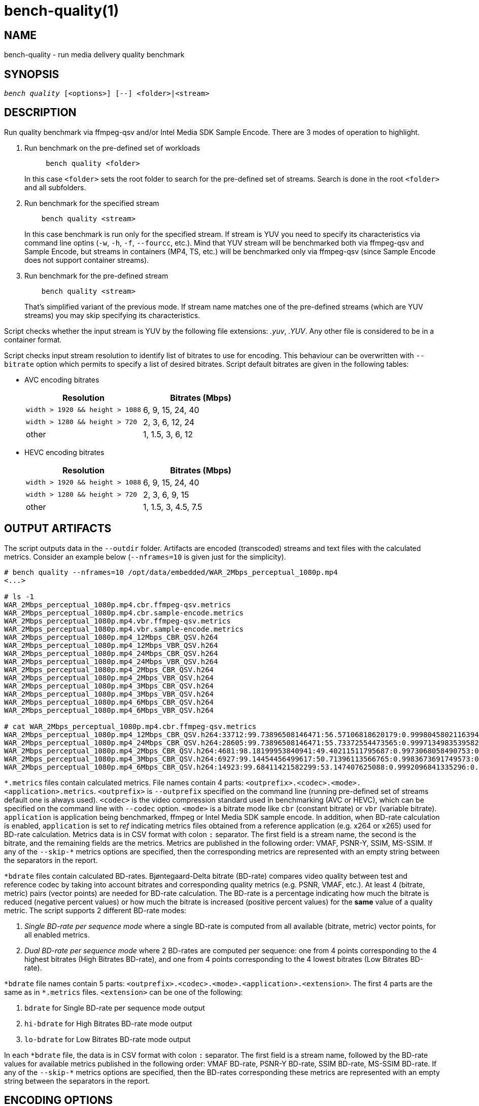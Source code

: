bench-quality(1)
================

NAME
----
bench-quality - run media delivery quality benchmark

SYNOPSIS
--------
[verse]
'bench quality' [<options>] [--] <folder>|<stream>

DESCRIPTION
-----------
Run quality benchmark via ffmpeg-qsv and/or Intel Media SDK Sample Encode.
There are 3 modes of operation to highlight.

1. Run benchmark on the pre-defined set of workloads
+
------------
     bench quality <folder>
------------
+
In this case `<folder>` sets the root folder to search for the pre-defined set of streams.
Search is done in the root `<folder>` and all subfolders.

2. Run benchmark for the specified stream
+
------------
    bench quality <stream>
------------
+
In this case benchmark is run only for the specified stream. If stream is YUV you need to
specify its characteristics via command line optins (`-w`, `-h`, `-f`,
`--fourcc`, etc.). Mind that YUV stream will be benchmarked both via ffmpeg-qsv and
Sample Encode, but streams in containers (MP4, TS, etc.) will be benchmarked only via
ffmpeg-qsv (since Sample Encode does not support container streams).

3. Run benchmark for the pre-defined stream
+
------------
    bench quality <stream>
------------
+
That's simplified variant of the previous mode. If stream name matches one of the
pre-defined streams (which are YUV streams) you may skip specifying its characteristics.

Script checks whether the input stream is YUV by the following file
extensions: '.yuv', '.YUV'. Any other file is considered to be in a container
format.

Script checks input stream resolution to identify list of bitrates to use
for encoding. This behaviour can be overwritten with `--bitrate` option which
permits to specify a list of desired bitrates. Script default bitrates are
given in the following tables:

* AVC encoding bitrates
+
|===
| Resolution | Bitrates (Mbps)

| `width > 1920 && height > 1088` | 6, 9, 15, 24, 40
| `width > 1280 && height > 720` | 2, 3, 6, 12, 24
| other | 1, 1.5, 3, 6, 12
|===

* HEVC encoding bitrates
+
|===
| Resolution | Bitrates (Mbps)

| `width > 1920 && height > 1088` | 6, 9, 15, 24, 40
| `width > 1280 && height > 720` | 2, 3, 6, 9, 15
| other | 1, 1.5, 3, 4.5, 7.5
|===

OUTPUT ARTIFACTS
----------------
The script outputs data in the `--outdir` folder. Artifacts are encoded (transcoded)
streams and text files with the calculated metrics. Consider an example below
(`--nframes=10` is given just for the simplicity).

------------
# bench quality --nframes=10 /opt/data/embedded/WAR_2Mbps_perceptual_1080p.mp4
<...>

# ls -1
WAR_2Mbps_perceptual_1080p.mp4.cbr.ffmpeg-qsv.metrics
WAR_2Mbps_perceptual_1080p.mp4.cbr.sample-encode.metrics
WAR_2Mbps_perceptual_1080p.mp4.vbr.ffmpeg-qsv.metrics
WAR_2Mbps_perceptual_1080p.mp4.vbr.sample-encode.metrics
WAR_2Mbps_perceptual_1080p.mp4_12Mbps_CBR_QSV.h264
WAR_2Mbps_perceptual_1080p.mp4_12Mbps_VBR_QSV.h264
WAR_2Mbps_perceptual_1080p.mp4_24Mbps_CBR_QSV.h264
WAR_2Mbps_perceptual_1080p.mp4_24Mbps_VBR_QSV.h264
WAR_2Mbps_perceptual_1080p.mp4_2Mbps_CBR_QSV.h264
WAR_2Mbps_perceptual_1080p.mp4_2Mbps_VBR_QSV.h264
WAR_2Mbps_perceptual_1080p.mp4_3Mbps_CBR_QSV.h264
WAR_2Mbps_perceptual_1080p.mp4_3Mbps_VBR_QSV.h264
WAR_2Mbps_perceptual_1080p.mp4_6Mbps_CBR_QSV.h264
WAR_2Mbps_perceptual_1080p.mp4_6Mbps_VBR_QSV.h264

# cat WAR_2Mbps_perceptual_1080p.mp4.cbr.ffmpeg-qsv.metrics
WAR_2Mbps_perceptual_1080p.mp4_12Mbps_CBR_QSV.h264:33712:99.73896508146471:56.57106818620179:0.9998045802116394:0.9996079494435991
WAR_2Mbps_perceptual_1080p.mp4_24Mbps_CBR_QSV.h264:28605:99.73896508146471:55.73372554473565:0.9997134983539582:0.9994766423998278
WAR_2Mbps_perceptual_1080p.mp4_2Mbps_CBR_QSV.h264:4681:98.18199953840941:49.40211511795687:0.9973068058490753:0.9969961779084621
WAR_2Mbps_perceptual_1080p.mp4_3Mbps_CBR_QSV.h264:6927:99.14454456499617:50.71396113566765:0.9983673691749573:0.9979530665346188
WAR_2Mbps_perceptual_1080p.mp4_6Mbps_CBR_QSV.h264:14923:99.68411421582299:53.147407625088:0.9992096841335296:0.9988773328701932
------------

`*.metrics` files contain calculated metrics. File names contain 4 parts:
`<outprefix>.<codec>.<mode>.<application>.metrics`. `<outprefix>` is
`--outprefix` specified on the command line (running pre-defined set of streams
default one is always used). `<codec>` is the video compression standard used
in benchmarking (AVC or HEVC), which can be specified on the command line with
`--codec` option. `<mode>` is a bitrate mode like `cbr` (constant bitrate) or
`vbr` (variable bitrate). `application` is application being benchmarked, ffmpeg
or Intel Media SDK sample encode. In addition, when BD-rate calculation is enabled,
`application` is set to 'ref' indicating metrics files obtained from a reference
application (e.g. x264 or x265) used for BD-rate calculation. Metrics data is in
CSV format with colon `:` separator. The first field is a stream name, the second
is the bitrate, and the remaining fields are the metrics. Metrics are published in
the following order: VMAF, PSNR-Y, SSIM, MS-SSIM. If any of the `--skip-*` metrics
options are specified, then the corresponding metrics are represented with an empty
string between the separators in the report.

`*bdrate` files contain calculated BD-rates. Bjøntegaard-Delta bitrate (BD-rate)
compares video quality between test and reference codec by taking into account
bitrates and corresponding quality metrics (e.g. PSNR, VMAF, etc.). At least 4
(bitrate, metric) pairs (vector points) are needed for BD-rate calculation. The
BD-rate is a percentage indicating how much the bitrate is reduced (negative
percent values) or how much the bitrate is increased (positive percent values)
for the *same* value of a quality metric. The script supports 2 different BD-rate modes:

 . _Single BD-rate per sequence mode_ where a single BD-rate is computed from
all available (bitrate, metric) vector points, for all enabled metrics.
 . _Dual BD-rate per sequence mode_ where 2 BD-rates are computed per sequence:
one from 4 points corresponding to the 4 highest bitrates (High Bitrates BD-rate),
and one from 4 points corresponding to the 4 lowest bitrates (Low Bitrates
BD-rate).

`*bdrate` file names contain 5 parts:
`<outprefix>.<codec>.<mode>.<application>.<extension>`. The first 4 parts are
the same as in `*.metrics` files. `<extension>` can be one of the following:

 . `bdrate` for Single BD-rate per sequence mode output
 . `hi-bdrate` for High Bitrates BD-rate mode output
 . `lo-bdrate` for Low Bitrates BD-rate mode output

In each `*bdrate` file, the data is in CSV format with colon `:` separator. The
first field is a stream name, followed by the BD-rate values for available metrics
published in the following order: VMAF BD-rate, PSNR-Y BD-rate, SSIM BD-rate,
MS-SSIM BD-rate. If any of the `--skip-*` metrics options are specified, then the
BD-rates corresponding these metrics are represented with an empty string between
the separators in the report.


ENCODING OPTIONS
----------------
--codec AVC|HEVC::
	Sets encoder to use (default: `AVC`)

--preset default|best::
	Sets quality preset options (default: `best`)

--bitrates <float>[:<float>...]::
	Sets list of bitrates in Mbps to use (default: use hardcoded bitrates which
	depend on stream resolution and codec)

WORKING MODE OPTIONS
--------------------
--skip-metrics::
	Do not calculate any metrics.

--skip-psnr::
	Do not calculate psnr.

--skip-ssim::
	Do not calculate ssim.

--skip-ms-ssim::
	Do not calculate msssim.

--skip-vmaf::
	Do not calculate vmaf.

--skip-encoding::
	Do not encode anything.

--skip-ffmpeg::
	Do not run ffmpeg-qsv benchmark.

--skip-msdk::
	Do not run Intel Media SDK samples benchmark.

--skip-cbr::
	Do not execute Constant Bitrate (CBR) encoding cases.

--skip-cbr::
	Do not execute Variable Bitrate (VBR) encoding cases.

--skip-reference::
	Do not run reference codec used for BD-rate calculation.

--skip-bdrate::
	Do not calculate BD-rate.

--single-bdrate::
	Force Single BD-rate per sequence mode (default is Dual).

PROCESSING OPTIONS
------------------
--nframes|-n <uint>::
	Process (encode, calculate metrics) this number of frames and stop.

--dry-run::
	Do not execute any commands, but dump them to `stdout`.

--outdir|-o /path/to/artifacts::
	Produce output in the specified folder (default:
	`/opt/data/artifacts/benchmark/quality` if ran under docker,
	`$HOME/benchmark/quality` otherwise)

--outprefix::
	File prefix to append to output artifacts (default: `$(basename $inputfile)`).
	Not applicable in `<folder>` mode.


INPUT STREAM OPTIONS
--------------------
Only valid for YUV input stream.

--width|-w <uint>::
	Stream width

--height|-h <uint>::
	Stream height

--framerate|-f <uint>::
	Stream framerate

--fourcc I420::
	Stream color format (default: `I420`)

--progressive::
	Stream is progressive (this is default)

--interlaced::
	Stream is interlaced

PREREQUISITES
-------------
ffmpeg::
	Used to benchmark ffmpeg-qsv path (`--enable-libmfx`) and calculate quality metrics
	(`--enable-libvmaf`).

ffprobe::
	Used to get some information on the input/output stream(s).

sample_encode::
	Used for direct benchmark of Intel Media SDK library (YUV input
	streams).

python3::
	For generic script purposes.

SEE ALSO
--------
link:bench.asciidoc[demo-ffmpeg]
